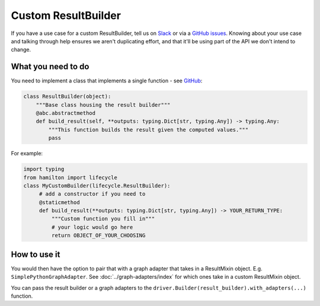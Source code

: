 =====================
Custom ResultBuilder
=====================

If you have a use case for a custom ResultBuilder, tell us on `Slack <https://join.slack.com/t/hamilton-opensource/shared\_invite/zt-1bjs72asx-wcUTgH7q7QX1igiQ5bbdcg>`_
or via a `GitHub issues <https://github.com/apache/hamilton/issues/new?assignees=&labels=&projects=&template=feature_request.md&title=>`__. Knowing about your use case and talking through help ensures we aren't duplicating effort, and that it'll be using part of the API we don't intend to change.

What you need to do
-------------------

You need to implement a class that implements a single function - see \
`GitHub <https://github.com/apache/hamilton/blob/main/hamilton/base.py#L18-L28>`__:

.. code-block:: python

    class ResultBuilder(object):
        """Base class housing the result builder"""
        @abc.abstractmethod
        def build_result(self, **outputs: typing.Dict[str, typing.Any]) -> typing.Any:
            """This function builds the result given the computed values."""
            pass

For example:

.. code-block:: python

    import typing
    from hamilton import lifecycle
    class MyCustomBuilder(lifecycle.ResultBuilder):
         # add a constructor if you need to
         @staticmethod
         def build_result(**outputs: typing.Dict[str, typing.Any]) -> YOUR_RETURN_TYPE:
             """Custom function you fill in"""
             # your logic would go here
             return OBJECT_OF_YOUR_CHOOSING

How to use it
-------------

You would then have the option to pair that with a graph adapter that takes in a ResultMixin object. E.g. ``SimplePythonGraphAdapter``.
See :doc:`../graph-adapters/index` for which ones take in a custom ResultMixin object.

You can pass the result builder or a graph adapters to the ``driver.Builder(result_builder).with_adapters(...)``
function.
